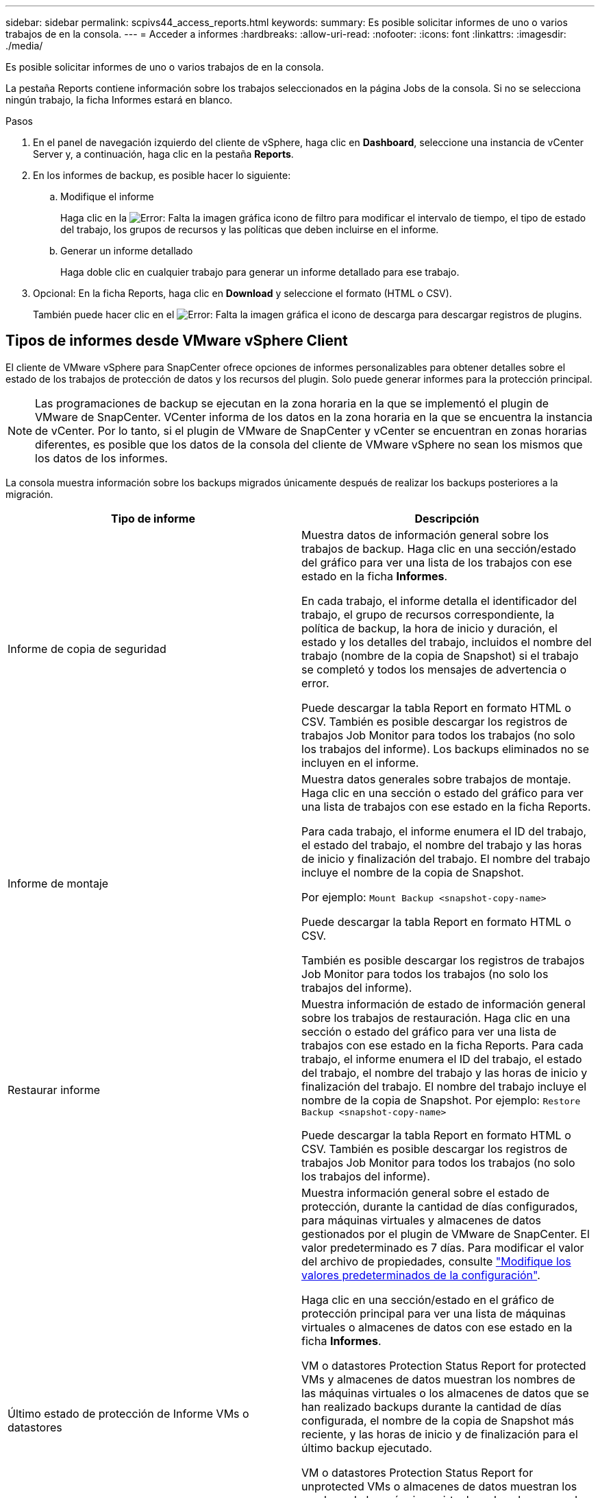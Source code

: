 ---
sidebar: sidebar 
permalink: scpivs44_access_reports.html 
keywords:  
summary: Es posible solicitar informes de uno o varios trabajos de en la consola. 
---
= Acceder a informes
:hardbreaks:
:allow-uri-read: 
:nofooter: 
:icons: font
:linkattrs: 
:imagesdir: ./media/


[role="lead"]
Es posible solicitar informes de uno o varios trabajos de en la consola.

La pestaña Reports contiene información sobre los trabajos seleccionados en la página Jobs de la consola. Si no se selecciona ningún trabajo, la ficha Informes estará en blanco.

.Pasos
. En el panel de navegación izquierdo del cliente de vSphere, haga clic en *Dashboard*, seleccione una instancia de vCenter Server y, a continuación, haga clic en la pestaña *Reports*.
. En los informes de backup, es posible hacer lo siguiente:
+
.. Modifique el informe
+
Haga clic en la image:scpivs44_image41.png["Error: Falta la imagen gráfica"] icono de filtro para modificar el intervalo de tiempo, el tipo de estado del trabajo, los grupos de recursos y las políticas que deben incluirse en el informe.

.. Generar un informe detallado
+
Haga doble clic en cualquier trabajo para generar un informe detallado para ese trabajo.



. Opcional: En la ficha Reports, haga clic en *Download* y seleccione el formato (HTML o CSV).
+
También puede hacer clic en el image:scpivs44_image37.png["Error: Falta la imagen gráfica"] el icono de descarga para descargar registros de plugins.





== Tipos de informes desde VMware vSphere Client

El cliente de VMware vSphere para SnapCenter ofrece opciones de informes personalizables para obtener detalles sobre el estado de los trabajos de protección de datos y los recursos del plugin. Solo puede generar informes para la protección principal.


NOTE: Las programaciones de backup se ejecutan en la zona horaria en la que se implementó el plugin de VMware de SnapCenter. VCenter informa de los datos en la zona horaria en la que se encuentra la instancia de vCenter. Por lo tanto, si el plugin de VMware de SnapCenter y vCenter se encuentran en zonas horarias diferentes, es posible que los datos de la consola del cliente de VMware vSphere no sean los mismos que los datos de los informes.

La consola muestra información sobre los backups migrados únicamente después de realizar los backups posteriores a la migración.

|===
| Tipo de informe | Descripción 


| Informe de copia de seguridad | Muestra datos de información general sobre los trabajos de backup. Haga clic en una sección/estado del gráfico para ver una lista de los trabajos con ese estado en la ficha *Informes*.

En cada trabajo, el informe detalla el identificador del trabajo, el grupo de recursos correspondiente, la política de backup, la hora de inicio y duración, el estado y los detalles del trabajo, incluidos el nombre del trabajo (nombre de la copia de Snapshot) si el trabajo se completó y todos los mensajes de advertencia o error.

Puede descargar la tabla Report en formato HTML o CSV. También es posible descargar los registros de trabajos Job Monitor para todos los trabajos (no solo los trabajos del informe).
Los backups eliminados no se incluyen en el informe. 


| Informe de montaje | Muestra datos generales sobre trabajos de montaje. Haga clic en una sección o estado del gráfico para ver una lista de trabajos con ese estado en la ficha Reports.

Para cada trabajo, el informe enumera el ID del trabajo, el estado del trabajo, el nombre del trabajo y las horas de inicio y finalización del trabajo. El nombre del trabajo incluye el nombre de la copia de Snapshot.

Por ejemplo: `Mount Backup <snapshot-copy-name>`

Puede descargar la tabla Report en formato HTML o CSV.

También es posible descargar los registros de trabajos Job Monitor para todos los trabajos (no solo los trabajos del informe). 


| Restaurar informe | Muestra información de estado de información general sobre los trabajos de restauración. Haga clic en una sección o estado del gráfico para ver una lista de trabajos con ese estado en la ficha Reports.
Para cada trabajo, el informe enumera el ID del trabajo, el estado del trabajo, el nombre del trabajo y las horas de inicio y finalización del trabajo. El nombre del trabajo incluye el nombre de la copia de Snapshot. Por ejemplo: `Restore Backup <snapshot-copy-name>`

Puede descargar la tabla Report en formato HTML o CSV. También es posible descargar los registros de trabajos Job Monitor para todos los trabajos (no solo los trabajos del informe). 


| Último estado de protección de
Informe VMs o datastores | Muestra información general sobre el estado de protección, durante la cantidad de días configurados, para máquinas virtuales y almacenes de datos gestionados por el plugin de VMware de SnapCenter. El valor predeterminado es 7 días. Para modificar el valor del archivo de propiedades, consulte link:scpivs44_modify_configuration_default_values.html["Modifique los valores predeterminados de la configuración"].

Haga clic en una sección/estado en el gráfico de protección principal para ver una lista de máquinas virtuales o almacenes de datos con ese estado en la ficha *Informes*.

VM o datastores Protection Status Report for protected VMs y almacenes de datos muestran los nombres de las máquinas virtuales o los almacenes de datos que se han realizado backups durante la cantidad de días configurada, el nombre de la copia de Snapshot más reciente, y las horas de inicio y de finalización para el último backup ejecutado.

VM o datastores Protection Status Report for unprotected VMs o almacenes de datos muestran los nombres de las máquinas virtuales o los almacenes de datos que no tienen backups realizados correctamente durante la cantidad de días configurada.

Puede descargar la tabla Report en formato HTML o CSV. También es posible descargar los registros de trabajos Job Monitor para todos los trabajos (no solo los trabajos del informe). Este informe se actualiza cada hora cuando se actualiza la caché del plugin. Por lo tanto, es posible que el informe no muestre las máquinas virtuales o los almacenes de datos de los que se realizó un backup recientemente. 
|===
